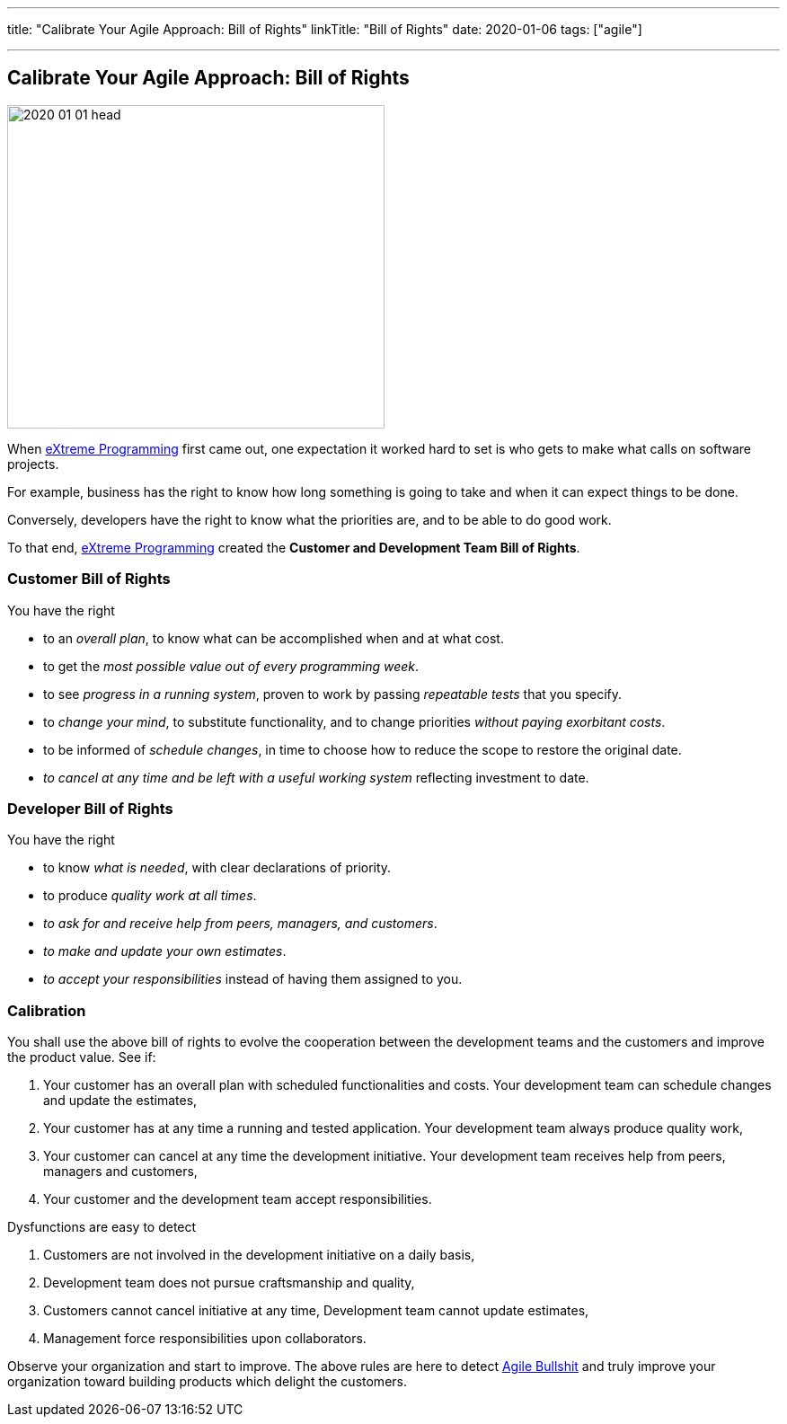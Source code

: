 ---
title: "Calibrate Your Agile Approach: Bill of Rights"
linkTitle: "Bill of Rights"
date: 2020-01-06
tags: ["agile"]

---

== Calibrate Your Agile Approach: Bill of Rights
:author: Marcel Baumann
:email: <marcel.baumann@tangly.net>
:homepage: https://www.tangly.net/
:company: https://www.tangly.net/[tangly llc]

image::2020-01-01-head.jpg[width=420, height=360, role=left]
When https://en.wikipedia.org/wiki/Extreme_programming[eXtreme Programming] first came out, one expectation it worked hard to set is who gets to make what
calls on software projects.

For example, business has the right to know how long something is going to take and when it can expect things to be done.

Conversely, developers have the right to know what the priorities are, and to be able to do good work.

To that end, https://en.wikipedia.org/wiki/Extreme_programming[eXtreme Programming] created the *Customer and Development Team Bill of Rights*.

=== Customer Bill of Rights

You have the right

* to an _overall plan_, to know what can be accomplished when and at what cost.
* to get the _most possible value out of every programming week_.
* to see _progress in a running system_, proven to work by passing _repeatable tests_ that you specify.
* to _change your mind_, to substitute functionality, and to change priorities _without paying exorbitant costs_.
* to be informed of _schedule changes_, in time to choose how to reduce the scope to restore the original date.
* _to cancel at any time and be left with a useful working system_ reflecting investment to date.

=== Developer Bill of Rights

You have the right

* to know _what is needed_, with clear declarations of priority.
* to produce _quality work at all times_.
* _to ask for and receive help from peers, managers, and customers_.
* _to make and update your own estimates_.
* _to accept your responsibilities_ instead of having them assigned to you.

=== Calibration

You shall use the above bill of rights to evolve the cooperation between the development teams and the customers and improve the product value.
See if:

. Your customer has an overall plan with scheduled functionalities and costs.
 Your development team can schedule changes and update the estimates,
. Your customer has at any time a running and tested application.
 Your development team always produce quality work,
. Your customer can cancel at any time the development initiative.
 Your development team receives help from peers, managers and customers,
. Your customer and the development team accept responsibilities.

Dysfunctions are easy to detect

. Customers are not involved in the development initiative on a daily basis,
. Development team does not pursue craftsmanship and quality,
. Customers cannot cancel initiative at any time, Development team cannot update estimates,
. Management force responsibilities upon collaborators.

Observe your organization and start to improve.
The above rules are here to detect link:/../../2019/detecting-agile-bullshit/[Agile Bullshit] and truly improve your organization toward building products
which delight the customers.

